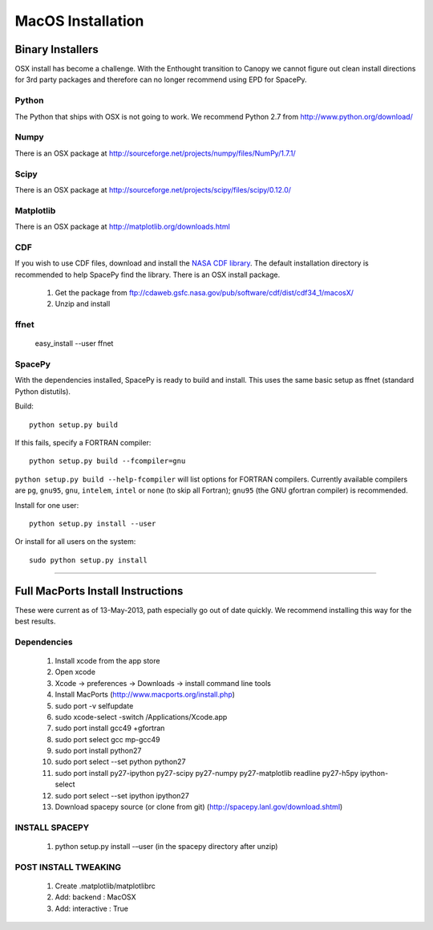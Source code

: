 ******************
MacOS Installation
******************

Binary Installers
=================

OSX install has become a challenge.  With the Enthought transition to Canopy we
cannot figure out clean install directions for 3rd party packages and therefore
can no longer recommend using EPD for SpacePy.

Python
------
The Python that ships with OSX is not going to work.  We recommend Python 2.7
from http://www.python.org/download/

Numpy
-----
There is an OSX package at http://sourceforge.net/projects/numpy/files/NumPy/1.7.1/

Scipy
-----
There is an OSX package at http://sourceforge.net/projects/scipy/files/scipy/0.12.0/

Matplotlib
----------
There is an OSX package at http://matplotlib.org/downloads.html

.. _CDF:

CDF
---
If you wish to use CDF files, download and install the `NASA CDF library
<http://cdf.gsfc.nasa.gov/>`_.   The default installation directory is recommended to
help SpacePy find the library.  There is an OSX install package.

    #. Get the package from ftp://cdaweb.gsfc.nasa.gov/pub/software/cdf/dist/cdf34_1/macosX/
    #. Unzip and install

.. _ffnet:

ffnet
-----
    easy_install --user ffnet

SpacePy
-------
With the dependencies installed, SpacePy is ready to build and install. This uses the same basic setup as ffnet (standard Python distutils).

Build::

     python setup.py build

If this fails, specify a FORTRAN compiler::

    python setup.py build --fcompiler=gnu

``python setup.py build --help-fcompiler`` will list options for
FORTRAN compilers. Currently available compilers are ``pg``,
``gnu95``, ``gnu``, ``intelem``, ``intel`` or ``none`` (to skip all
Fortran); ``gnu95`` (the GNU gfortran compiler) is recommended.

Install for one user::

    python setup.py install --user

Or install for all users on the system::

    sudo python setup.py install


------------


Full MacPorts Install Instructions
====================================
These were current as of 13-May-2013, path especially go out of date quickly.
We recommend installing this way for the best results.

Dependencies
------------

    #. Install xcode from the app store
    #. Open xcode
    #. Xcode -> preferences -> Downloads -> install command line tools
    #. Install MacPorts (http://www.macports.org/install.php)
    #. sudo port -v selfupdate
    #. sudo xcode-select -switch /Applications/Xcode.app
    #. sudo port install gcc49 +gfortran
    #. sudo port select gcc mp-gcc49
    #. sudo port install python27
    #. sudo port select --set python python27
    #. sudo port install py27-ipython py27-scipy py27-numpy py27-matplotlib readline py27-h5py ipython-select
    #. sudo port select --set ipython ipython27
    #. Download spacepy source (or clone from git) (http://spacepy.lanl.gov/download.shtml)

INSTALL SPACEPY
---------------
    #. python setup.py install -–user  (in the spacepy directory after unzip)

POST INSTALL TWEAKING
---------------------
    #. Create .matplotlib/matplotlibrc
    #. Add:   backend      : MacOSX
    #. Add:   interactive : True






